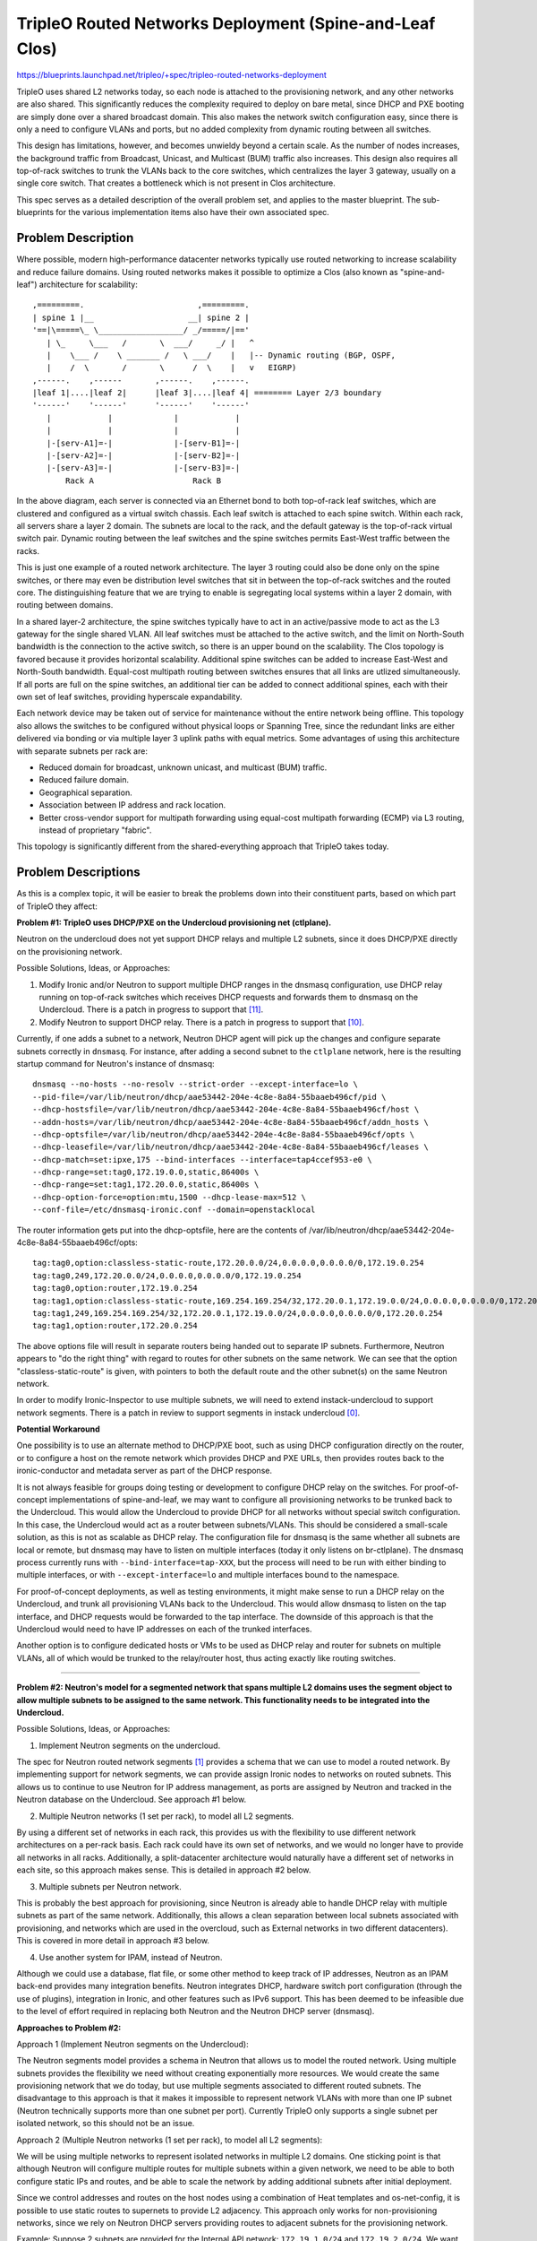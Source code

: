 ..
 This work is licensed under a Creative Commons Attribution 3.0 Unported
 License.

 http://creativecommons.org/licenses/by/3.0/legalcode

========================================================
TripleO Routed Networks Deployment (Spine-and-Leaf Clos)
========================================================

https://blueprints.launchpad.net/tripleo/+spec/tripleo-routed-networks-deployment

TripleO uses shared L2 networks today, so each node is attached to the
provisioning network, and any other networks are also shared. This
significantly reduces the complexity required to deploy on bare metal,
since DHCP and PXE booting are simply done over a shared broadcast domain.
This also makes the network switch configuration easy, since there is only
a need to configure VLANs and ports, but no added complexity from dynamic
routing between all switches.

This design has limitations, however, and becomes unwieldy beyond a certain
scale. As the number of nodes increases, the background traffic from Broadcast,
Unicast, and Multicast (BUM) traffic also increases. This design also requires
all top-of-rack switches to trunk the VLANs back to the core switches, which
centralizes the layer 3 gateway, usually on a single core switch. That creates
a bottleneck which is not present in Clos architecture.

This spec serves as a detailed description of the overall problem set, and
applies to the master blueprint. The sub-blueprints for the various
implementation items also have their own associated spec.

Problem Description
===================

Where possible, modern high-performance datacenter networks typically use
routed networking to increase scalability and reduce failure domains. Using
routed networks makes it possible to optimize a Clos (also known as
"spine-and-leaf") architecture for scalability::

  ,=========.                        ,=========.
  | spine 1 |__                    __| spine 2 |
  '==|\=====\_ \__________________/ _/=====/|=='
     | \_     \___   /       \  ___/     _/ |   ^
     |    \___ /    \ _______ /   \ ___/    |   |-- Dynamic routing (BGP, OSPF,
     |    /  \       /       \      /  \    |   v   EIGRP)
  ,------.    ,------       ,------.    ,------.
  |leaf 1|....|leaf 2|      |leaf 3|....|leaf 4| ======== Layer 2/3 boundary
  '------'    '------'      '------'    '------'
     |            |             |            |
     |            |             |            |
     |-[serv-A1]=-|             |-[serv-B1]=-|
     |-[serv-A2]=-|             |-[serv-B2]=-|
     |-[serv-A3]=-|             |-[serv-B3]=-|
         Rack A                     Rack B



In the above diagram, each server is connected via an Ethernet bond to both
top-of-rack leaf switches, which are clustered and configured as a virtual
switch chassis. Each leaf switch is attached to each spine switch. Within each
rack, all servers share a layer 2 domain. The subnets are local to the rack,
and the default gateway is the top-of-rack virtual switch pair. Dynamic routing
between the leaf switches and the spine switches permits East-West traffic
between the racks.

This is just one example of a routed network architecture. The layer 3 routing
could also be done only on the spine switches, or there may even be distribution
level switches that sit in between the top-of-rack switches and the routed core.
The distinguishing feature that we are trying to enable is segregating local
systems within a layer 2 domain, with routing between domains.

In a shared layer-2 architecture, the spine switches typically have to act in an
active/passive mode to act as the L3 gateway for the single shared VLAN. All
leaf switches must be attached to the active switch, and the limit on North-South
bandwidth is the connection to the active switch, so there is an upper bound on
the scalability. The Clos topology is favored because it provides horizontal
scalability. Additional spine switches can be added to increase East-West and
North-South bandwidth. Equal-cost multipath routing between switches ensures
that all links are utlized simultaneously. If all ports are full on the spine
switches, an additional tier can be added to connect additional spines,
each with their own set of leaf switches, providing hyperscale expandability.

Each network device may be taken out of service for maintenance without the entire
network being offline. This topology also allows the switches to be configured
without physical loops or Spanning Tree, since the redundant links are either
delivered via bonding or via multiple layer 3 uplink paths with equal metrics.
Some advantages of using this architecture with separate subnets per rack are:

* Reduced domain for broadcast, unknown unicast, and multicast (BUM) traffic.
* Reduced failure domain.
* Geographical separation.
* Association between IP address and rack location.
* Better cross-vendor support for multipath forwarding using equal-cost
  multipath forwarding (ECMP) via L3 routing, instead of proprietary "fabric".

This topology is significantly different from the shared-everything approach that
TripleO takes today.

Problem Descriptions
====================

As this is a complex topic, it will be easier to break the problems down into
their constituent parts, based on which part of TripleO they affect:

**Problem #1: TripleO uses DHCP/PXE on the Undercloud provisioning net (ctlplane).**

Neutron on the undercloud does not yet support DHCP relays and multiple L2
subnets, since it does DHCP/PXE directly on the provisioning network.

Possible Solutions, Ideas, or Approaches:

1. Modify Ironic and/or Neutron to support multiple DHCP ranges in the dnsmasq
   configuration, use DHCP relay running on top-of-rack switches which
   receives DHCP requests and forwards them to dnsmasq on the Undercloud.
   There is a patch in progress to support that [11]_.
2. Modify Neutron to support DHCP relay. There is a patch in progress to
   support that [10]_.

Currently, if one adds a subnet to a network, Neutron DHCP agent will pick up
the changes and configure separate subnets correctly in ``dnsmasq``. For instance,
after adding a second subnet to the ``ctlplane`` network, here is the resulting
startup command for Neutron's instance of dnsmasq::

  dnsmasq --no-hosts --no-resolv --strict-order --except-interface=lo \
  --pid-file=/var/lib/neutron/dhcp/aae53442-204e-4c8e-8a84-55baaeb496cf/pid \
  --dhcp-hostsfile=/var/lib/neutron/dhcp/aae53442-204e-4c8e-8a84-55baaeb496cf/host \
  --addn-hosts=/var/lib/neutron/dhcp/aae53442-204e-4c8e-8a84-55baaeb496cf/addn_hosts \
  --dhcp-optsfile=/var/lib/neutron/dhcp/aae53442-204e-4c8e-8a84-55baaeb496cf/opts \
  --dhcp-leasefile=/var/lib/neutron/dhcp/aae53442-204e-4c8e-8a84-55baaeb496cf/leases \
  --dhcp-match=set:ipxe,175 --bind-interfaces --interface=tap4ccef953-e0 \
  --dhcp-range=set:tag0,172.19.0.0,static,86400s \
  --dhcp-range=set:tag1,172.20.0.0,static,86400s \
  --dhcp-option-force=option:mtu,1500 --dhcp-lease-max=512 \
  --conf-file=/etc/dnsmasq-ironic.conf --domain=openstacklocal

The router information gets put into the dhcp-optsfile, here are the contents
of /var/lib/neutron/dhcp/aae53442-204e-4c8e-8a84-55baaeb496cf/opts::

  tag:tag0,option:classless-static-route,172.20.0.0/24,0.0.0.0,0.0.0.0/0,172.19.0.254
  tag:tag0,249,172.20.0.0/24,0.0.0.0,0.0.0.0/0,172.19.0.254
  tag:tag0,option:router,172.19.0.254
  tag:tag1,option:classless-static-route,169.254.169.254/32,172.20.0.1,172.19.0.0/24,0.0.0.0,0.0.0.0/0,172.20.0.254
  tag:tag1,249,169.254.169.254/32,172.20.0.1,172.19.0.0/24,0.0.0.0,0.0.0.0/0,172.20.0.254
  tag:tag1,option:router,172.20.0.254

The above options file will result in separate routers being handed out to
separate IP subnets. Furthermore, Neutron appears to "do the right thing" with
regard to routes for other subnets on the same network. We can see that the
option "classless-static-route" is given, with pointers to both the default
route and the other subnet(s) on the same Neutron network.

In order to modify Ironic-Inspector to use multiple subnets, we will need to
extend instack-undercloud to support network segments. There is a patch in
review to support segments in instack undercloud [0]_.

**Potential Workaround**

One possibility is to use an alternate method to DHCP/PXE boot, such as using
DHCP configuration directly on the router, or to configure a host on the remote
network which provides DHCP and PXE URLs, then provides routes back to the
ironic-conductor and metadata server as part of the DHCP response.

It is not always feasible for groups doing testing or development to configure
DHCP relay on the switches. For proof-of-concept implementations of
spine-and-leaf, we may want to configure all provisioning networks to be
trunked back to the Undercloud. This would allow the Undercloud to provide DHCP
for all networks without special switch configuration. In this case, the
Undercloud would act as a router between subnets/VLANs. This should be
considered a small-scale solution, as this is not as scalable as DHCP relay.
The configuration file for dnsmasq is the same whether all subnets are local or
remote, but dnsmasq may have to listen on multiple interfaces (today it only
listens on br-ctlplane). The dnsmasq process currently runs with
``--bind-interface=tap-XXX``, but the process will need to be run with either
binding to multiple interfaces, or with ``--except-interface=lo`` and multiple
interfaces bound to the namespace.

For proof-of-concept deployments, as well as testing environments, it might
make sense to run a DHCP relay on the Undercloud, and trunk all provisioning
VLANs back to the Undercloud. This would allow dnsmasq to listen on the tap
interface, and DHCP requests would be forwarded to the tap interface. The
downside of this approach is that the Undercloud would need to have IP
addresses on each of the trunked interfaces.

Another option is to configure dedicated hosts or VMs to be used as DHCP relay
and router for subnets on multiple VLANs, all of which would be trunked to the
relay/router host, thus acting exactly like routing switches.

------------

**Problem #2: Neutron's model for a segmented network that spans multiple L2
domains uses the segment object to allow multiple subnets to be assigned to
the same network. This functionality needs to be integrated into the
Undercloud.**

Possible Solutions, Ideas, or Approaches:

1. Implement Neutron segments on the undercloud.

The spec for Neutron routed network segments [1]_ provides a schema that we can
use to model a routed network. By implementing support for network segments, we
can provide assign Ironic nodes to networks on routed subnets. This allows us
to continue to use Neutron for IP address management, as ports are assigned by
Neutron and tracked in the Neutron database on the Undercloud. See approach #1
below.

2. Multiple Neutron networks (1 set per rack), to model all L2 segments.

By using a different set of networks in each rack, this provides us with
the flexibility to use different network architectures on a per-rack basis.
Each rack could have its own set of networks, and we would no longer have
to provide all networks in all racks. Additionally, a split-datacenter
architecture would naturally have a different set of networks in each
site, so this approach makes sense. This is detailed in approach #2 below.

3. Multiple subnets per Neutron network.

This is probably the best approach for provisioning, since Neutron is
already able to handle DHCP relay with multiple subnets as part of the
same network. Additionally, this allows a clean separation between local
subnets associated with provisioning, and networks which are used
in the overcloud, such as External networks in two different datacenters).
This is covered in more detail in approach #3 below.

4. Use another system for IPAM, instead of Neutron.

Although we could use a database, flat file, or some other method to keep
track of IP addresses, Neutron as an IPAM back-end provides many integration
benefits. Neutron integrates DHCP, hardware switch port configuration (through
the use of plugins), integration in Ironic, and other features such as
IPv6 support. This has been deemed to be infeasible due to the level of effort
required in replacing both Neutron and the Neutron DHCP server (dnsmasq).

**Approaches to Problem #2:**

Approach 1 (Implement Neutron segments on the Undercloud):

The Neutron segments model provides a schema in Neutron that allows us to
model the routed network. Using multiple subnets provides the flexibility
we need without creating exponentially more resources. We would create the same
provisioning network that we do today, but use multiple segments associated
to different routed subnets. The disadvantage to this approach is that it makes
it impossible to represent network VLANs with more than one IP subnet (Neutron
technically supports more than one subnet per port). Currently TripleO only
supports a single subnet per isolated network, so this should not be an issue.

Approach 2 (Multiple Neutron networks (1 set per rack), to model all L2 segments):

We will be using multiple networks to represent isolated networks in multiple
L2 domains. One sticking point is that although Neutron will configure multiple
routes for multiple subnets within a given network, we need to be able to both
configure static IPs and routes, and be able to scale the network by adding
additional subnets after initial deployment.

Since we control addresses and routes on the host nodes using a
combination of Heat templates and os-net-config, it is possible to use
static routes to supernets to provide L2 adjacency. This approach only
works for non-provisioning networks, since we rely on Neutron DHCP servers
providing routes to adjacent subnets for the provisioning network.

Example:
Suppose 2 subnets are provided for the Internal API network: ``172.19.1.0/24``
and ``172.19.2.0/24``. We want all Internal API traffic to traverse the Internal
API VLANs on both the controller and a remote compute node. The Internal API
network uses different VLANs for the two nodes, so we need the routes on the
hosts to point toward the Internal API gateway instead of the default gateway.
This can be provided by a supernet route to 172.19.x.x pointing to the local
gateway on each subnet (e.g. 172.19.1.1 and 172.19.2.1 on the respective
subnets). This could be represented in os-net-config with the following::

    -
      type: interface
      name: nic3
      addresses:
        -
          ip_netmask: {get_param: InternalApiIpSubnet}
      routes:
        -
          ip_netmask: {get_param: InternalApiSupernet}
          next_hop: {get_param: InternalApiRouter}

Where InternalApiIpSubnet is the IP address on the local subnet,
InternalApiSupernet is '172.19.0.0/16', and InternalApiRouter is either
172.19.1.1 or 172.19.2.1 depending on which local subnet the host belongs to.

The end result of this is that each host has a set of IP addresses and routes
that isolate traffic by function. In order for the return traffic to also be
isolated by function, similar routes must exist on both hosts, pointing to the
local gateway on the local subnet for the larger supernet that contains all
Internal API subnets.

The downside of this is that we must require proper supernetting, and this may
lead to larger blocks of IP addresses being used to provide ample space for
scaling growth. For instance, in the example above an entire /16 network is set
aside for up to 255 local subnets for the Internal API network. This could be
changed into a more reasonable space, such as /18, if the number of local
subnets will not exceed 64, etc. This will be less of an issue with native IPv6
than with IPv4, where scarcity is much more likely.

Approach 3 (Multiple subnets per Neutron network):

The approach we will use for the provisioning network will be to use multiple
subnets per network, using Neutron segments. This will allow us to take
advantage of Neutron's ability to support multiple networks with DHCP relay.
The DHCP server will supply the necessary routes via DHCP until the nodes are
configured with a static IP post-deployment.

---------

**Problem #3: Ironic introspection DHCP doesn't yet support DHCP relay**

This makes it difficult to do introspection when the hosts are not on the same L2
domain as the controllers. Patches are either merged or in review to support
DHCP relay.

Possible Solutions, Ideas, or Approaches:

1. A patch to support a dnsmasq PXE filter driver has been merged. This will
   allow us to support selective DHCP when using DHCP relay (where the packet
   is not coming from the MAC of the host but rather the MAC of the switch)
   [12]_.

2. A patch has been merged to puppet-ironic to support multiple DHCP subnets
   for Ironic Inspector [13]_.

3. A patch is in review to add support for multiple subnets for the
   provisioning network in the instack-undercloud scripts [14]_.

For more information about solutions, please refer to the
tripleo-routed-networks-ironic-inspector blueprint [5]_ and spec [6]_.

-------

**Problem #4: The IP addresses on the provisioning network need to be
static IPs for production.**

Possible Solutions, Ideas, or Approaches:

1. Dan Prince wrote a patch [9]_ in Newton to convert the ctlplane network
   addresses to static addresses post-deployment. This will need to be
   refactored to support multiple provisioning subnets across routers.

Solution Implementation

This work is done and merged for the legacy use case. During the
initial deployment, the nodes receive their IP address via DHCP, but during
Heat deployment the os-net-config script is called, which writes static
configuration files for the NICs with static IPs.

This work will need to be refactored to support assigning IPs from the
appropriate subnet, but the work will be part of the TripleO Heat Template
refactoring listed in Problems #6, and #7 below.

For the deployment model where the IPs are specified (ips-from-pool-all.yaml),
we need to develop a model where the Control Plane IP can be specified
on multiple deployment subnets. This may happen in a later cycle than the
initial work being done to enable routed networks in TripleO. For more
information, reference the tripleo-predictable-ctlplane-ips blueprint [7]_
and spec [8]_.

------

**Problem #5: Heat Support For Routed Networks**

The Neutron routed networks extensions were only added in recent releases, and
there was a dependency on TripleO Heat Templates.

Possible Solutions, Ideas or Approaches:

1. Add the required objects to Heat. At minimum, we will probably have to
   add ``OS::Neutron::Segment``, which represents layer 2 segments, the
   ``OS::Neutron::Network`` will be updated to support the ``l2-adjacency``
   attribute, ``OS::Neutron::Subnet`` and ``OS::Neutron:port`` would be extended
   to support the ``segment_id`` attribute.

Solution Implementation:

Heat now supports the OS::Neutron::Segment resource. For example::

  heat_template_version: 2015-04-30
  ...
  resources:
    ...
    the_resource:
      type: OS::Neutron::Segment
      properties:
        description: String
        name: String
        network: String
        network_type: String
        physical_network: String
        segmentation_id: Integer

This work has been completed in Heat with this review [15]_.

------

**Problem #6: Static IP assignment: Choosing static IPs from the correct
subnet**

Some roles, such as Compute, can likely be placed in any subnet, but we will
need to keep certain roles co-located within the same set of L2 domains. For
instance, whatever role is providing Neutron services will need all controllers
in the same L2 domain for VRRP to work properly.

The network interfaces will be configured using templates that create
configuration files for os-net-config. The IP addresses that are written to each
node's configuration will need to be on the correct subnet for each host. In
order for Heat to assign ports from the correct subnets, we will need to have a
host-to-subnets mapping.

Possible Solutions, Ideas or Approaches:

1. The simplest implementation of this would probably be a mapping of role/index
   to a set of subnets, so that it is known to Heat that Controller-1 is in
   subnet set X and Compute-3 is in subnet set Y.
2. We could associate particular subnets with roles, and then use one role
   per L2 domain (such as per-rack).
3. The roles and templates should be refactored to allow for dynamic IP
   assignment within subnets associated with the role. We may wish to evaluate
   the possibility of storing the routed subnets in Neutron using the routed
   networks extensions that are still under development. This would provide
   additional flexibility, but is probably not required to implement separate
   subnets in each rack.
4. A scalable long-term solution is to map which subnet the host is on
   during introspection. If we can identify the correct subnet for each
   interface, then we can correlate that with IP addresses from the correct
   allocation pool.  This would have the advantage of not requiring a static
   mapping of role to node to subnet. In order to do this, additional
   integration would be required between Ironic and Neutron (to make Ironic
   aware of multiple subnets per network, and to add the ability to make
   that association during introspection).

Solution Impelementation:

Solutions 1 and 2 above have been implemented in the "composable roles" series
of patches [16]_. The initial implementation uses separate Neutron networks
for different L2 domains. These templates are responsible for assigning the
isolated VLANs used for data plane and overcloud control planes, but does not
address the provisioning network. Future work may refactor the non-provisioning
networks to use segments, but for now non-provisioning networks must use
different networks for different roles.

Ironic autodiscovery may allow us to determine the subnet where each node
is located without manual entry. More work is required to automate this
process.

------

**Problem #7: Isolated Networking Requires Static Routes to Ensure Correct VLAN
is Used**

In order to continue using the Isolated Networks model, routes will need to be
in place on each node, to steer traffic to the correct VLAN interfaces. The
routes are written when os-net-config first runs, but may change. We
can't just rely on the specific routes to other subnets, since the number of
subnets will increase or decrease as racks are added or taken away. Rather than
try to deal with constantly changing routes, we should use static routes that
will not need to change, to avoid disruption on a running system.

Possible Solutions, Ideas or Approaches:

1. Require that supernets are used for various network groups. For instance,
   all the Internal API subnets would be part of a supernet, for instance
   172.17.0.0/16 could be used, and broken up into many smaller subnets, such
   as /24. This would simplify the routes, since only a single route for
   172.17.0.0/16 would be required pointing to the local router on the
   172.17.x.0/24 network.
2. Modify os-net-config so that routes can be updated without bouncing
   interfaces, and then run os-net-config on all nodes when scaling occurs.
   A review for this functionality was considered and abandeded [3]_.
   The patch was determined to have the potential to lead to instability.

os-net-config configures static routes for each interface. If we can keep the
routing simple (one route per functional network), then we would be able to
isolate traffic onto functional VLANs like we do today.

It would be a change to the existing workflow to have os-net-config run on
updates as well as deployment, but if this were a non-impacting event (the
interfaces didn't have to be bounced), that would probably be OK.

At a later time, the possibility of using dynamic routing should be considered,
since it reduces the possibility of user error and is better suited to
centralized management. SDN solutions are one way to provide this, or other
approaches may be considered, such as setting up OVS tunnels.

Proposed Change
===============
The proposed changes are discussed below.

Overview
--------

In order to provide spine-and-leaf networking for deployments, several changes
will have to be made to TripleO:

1. Support for DHCP relay in Ironic and Neutron DHCP servers. Implemented in
   patch [15]_ and the patch series [17]_.
2. Refactoring of TripleO Heat Templates network isolation to support multiple
   subnets per isolated network, as well as per-subnet and supernet routes.
   The bulk of this work is done in the patch series [16]_ and in patch [10]_.
3. Changes to Infra CI to support testing.
4. Documentation updates.

Alternatives
------------

The approach outlined here is very prescriptive, in that the networks must be
known ahead of time, and the IP addresses must be selected from the appropriate
pool. This is due to the reliance on static IP addresses provided by Heat.

One alternative approach is to use DHCP servers to assign IP addresses on all
hosts on all interfaces. This would simplify configuration within the Heat
templates and environment files. Unfortunately, this was the original approach
of TripleO, and it was deemed insufficient by end-users, who wanted stability
of IP addresses, and didn't want to have an external dependency on DHCP.

Another approach is to use the DHCP server functionality in the network switch
infrastructure in order to PXE boot systems, then assign static IP addresses
after the PXE boot is done via DHCP. This approach only solves for part of the
requirement: the net booting. It does not solve the desire to have static IP
addresses on each network. This could be achieved by having static IP addresses
in some sort of per-node map. However, this approach is not as scalable as
programatically determining the IPs, since it only applies to a fixed number of
hosts. We want to retain the ability of using Neutron as an IP address
management (IPAM) back-end, ideally.

Another approach which was considered was simply trunking all networks back
to the Undercloud, so that dnsmasq could respond to DHCP requests directly,
rather than requiring a DHCP relay. Unfortunately, this has already been
identified as being unacceptable by some large operators, who have network
architectures that make heavy use of L2 segregation via routers. This also
won't work well in situations where there is geographical separation between
the VLANs, such as in split-site deployments.

Security Impact
---------------

One of the major differences between spine-and-leaf and standard isolated
networking is that the various subnets are connected by routers, rather than
being completely isolated. This means that without proper ACLs on the routers,
networks which should be private may be opened up to outside traffic.

This should be addressed in the documentation, and it should be stressed that
ACLs should be in place to prevent unwanted network traffic. For instance, the
Internal API network is sensitive in that the database and message queue
services run on that network. It is supposed to be isolated from outside
connections. This can be achieved fairly easily if *supernets* are used, so
that if all Internal API subnets are a part of the ``172.19.0.0/16`` supernet,
an ACL rule will allow only traffic between Internal API IPs (this is a
simplified example that could be applied to any Internal API VLAN, or as a
global ACL)::

  allow traffic from 172.19.0.0/16 to 172.19.0.0/16
  deny traffic from * to 172.19.0.0/16

Other End User Impact
---------------------

Deploying with spine-and-leaf will require additional parameters to
provide the routing information and multiple subnets required. This will have
to be documented. Furthermore, the validation scripts may need to be updated
to ensure that the configuration is validated, and that there is proper
connectivity between overcloud hosts.

Performance Impact
------------------

Much of the traffic that is today made over layer 2 will be traversing layer
3 routing borders in this design. That adds some minimal latency and overhead,
although in practice the difference may not be noticeable. One important
consideration is that the routers must not be too overcommitted on their
uplinks, and the routers must be monitored to ensure that they are not acting
as a bottleneck, especially if complex access control lists are used.

Other Deployer Impact
---------------------

A spine-and-leaf deployment will be more difficult to troubleshoot than a
deployment that simply uses a set of VLANs. The deployer may need to have
more network expertise, or a dedicated network engineer may be needed to
troubleshoot in some cases.

Developer Impact
----------------

Spine-and-leaf is not easily tested in virt environments. This should be
possible, but due to the complexity of setting up libvirt bridges and
routes, we may want to provide a simulation of spine-and-leaf for use in
virtual environments. This may involve building multiple libvirt bridges
and routing between them on the Undercloud, or it may involve using a
DHCP relay on the virt-host as well as routing on the virt-host to simulate
a full routing switch. A plan for development and testing will need to be
developed, since not every developer can be expected to have a routed
environment to work in. It may take some time to develop a routed virtual
environment, so initial work will be done on bare metal.

Implementation
==============

Assignee(s)
-----------

Primary assignee:
  Dan Sneddon <dsneddon@redhat.com>

Approver(s)
-----------

Primary approver:
  Emilien Macchi <emacchi@redhat.com>

Work Items
----------

1. Add static IP assignment to Control Plane [DONE]
2. Modify Ironic Inspector ``dnsmasq.conf`` generation to allow export of
   multiple DHCP ranges, as described in Problem #1 and Problem #3.
3. Evaluate the Routed Networks work in Neutron, to determine if it is required
   for spine-and-leaf, as described in Problem #2.
4. Add OS::Neutron::Segment and l2-adjacency support to Heat, as described
   in Problem #5. This may or may not be a dependency for spine-and-leaf, based
   on the results of work item #3.
5. Modify the Ironic-Inspector service to record the host-to-subnet mappings,
   perhaps during introspection, to address Problem #6.
6. Add parameters to Isolated Networking model in Heat to support supernet
   routes for individual subnets, as described in Problem #7.
7. Modify Isolated Networking model in Heat to support multiple subnets, as
   described in Problem #8.
8. Add support for setting routes to supernets in os-net-config NIC templates,
   as described in the proposed solution to Problem #2.
9. Implement support for iptables on the Controller, in order to mitigate
   the APIs potentially being reachable via remote routes. Alternatively,
   document the mitigation procedure using ACLs on the routers.
10. Document the testing procedures.
11. Modify the documentation in tripleo-docs to cover the spine-and-leaf case.


Implementation Details
----------------------

Workflow:

1. Operator configures DHCP networks and IP address ranges
2. Operator imports baremetal instackenv.json
3. When introspection or deployment is run, the DHCP server receives the DHCP
   request from the baremetal host via DHCP relay
4. If the node has not been introspected, reply with an IP address from the
   introspection pool* and the inspector PXE boot image
5. If the node already has been introspected, then the server assumes this is
   a deployment attempt, and replies with the Neutron port IP address and the
   overcloud-full deployment image
6. The Heat templates are processed which generate os-net-config templates, and
   os-net-config is run to assign static IPs from the correct subnets, as well
   as routes to other subnets via the router gateway addresses.

* The introspection pool will be different for each provisioning subnet.

When using spine-and-leaf, the DHCP server will need to provide an introspection
IP address on the appropriate subnet, depending on the information contained in
the DHCP relay packet that is forwarded by the segment router. dnsmasq will
automatically match the gateway address (GIADDR) of the router that forwarded
the request to the subnet where the DHCP request was received, and will respond
with an IP and gateway appropriate for that subnet.

The above workflow for the DHCP server should allow for provisioning IPs on
multiple subnets.

Dependencies
============

There may be a dependency on the Neutron Routed Networks. This won't be clear
until a full evaluation is done on whether we can represent spine-and-leaf
using only multiple subnets per network.

There will be a dependency on routing switches that perform DHCP relay service
for production spine-and-leaf deployments.

Testing
=======

In order to properly test this framework, we will need to establish at least
one CI test that deploys spine-and-leaf. As discussed in this spec, it isn't
necessary to have a full routed bare metal environment in order to test this
functionality, although there is some work to get it working in virtual
environments such as OVB.

For bare metal testing, it is sufficient to trunk all VLANs back to the
Undercloud, then run DHCP proxy on the Undercloud to receive all the
requests and forward them to br-ctlplane, where dnsmasq listens. This
will provide a substitute for routers running DHCP relay. For Neutron
DHCP, some modifications to the iptables rule may be required to ensure
that all DHCP requests from the overcloud nodes are received by the
DHCP proxy and/or the Neutron dnsmasq process running in the dhcp-agent
namespace.

Documentation Impact
====================

The procedure for setting up a dev environment will need to be documented,
and a work item mentions this requirement.

The TripleO docs will need to be updated to include detailed instructions
for deploying in a spine-and-leaf environment, including the environment
setup. Covering specific vendor implementations of switch configurations
is outside this scope, but a specific overview of required configuration
options should be included, such as enabling DHCP relay (or "helper-address"
as it is also known) and setting the Undercloud as a server to receive
DHCP requests.

The updates to TripleO docs will also have to include a detailed discussion
of choices to be made about IP addressing before a deployment. If supernets
are to be used for network isolation, then a good plan for IP addressing will
be required to ensure scalability in the future.

References
==========

.. [0] `Review: TripleO Heat Templates: Tripleo routed networks ironic inspector, and Undercloud <https://review.openstack.org/#/c/437544>`_
.. [1] `Spec: Routed Networks for Neutron <https://specs.openstack.org/openstack/neutron-specs/specs/newton/routed-networks.html>`_
.. [3] `Review: Modify os-net-config to make changes without bouncing interface <https://review.openstack.org/#/c/152732/>`_
.. [5] `Blueprint: Modify TripleO Ironic Inspector to PXE Boot Via DHCP Relay <https://blueprints.launchpad.net/tripleo/+spec/tripleo-routed-networks-ironic-inspector>`_
.. [6] `Spec: Modify TripleO Ironic Inspector to PXE Boot Via DHCP Relay <https://review.openstack.org/#/c/421011>`_
.. [7] `Blueprint: User-specifiable Control Plane IP on TripleO Routed Isolated Networks <https://blueprints.launchpad.net/tripleo/+spec/tripleo-routed-networks-deployment>`_
.. [8] `Spec: User-specifiable Control Plane IP on TripleO Routed Isolated Networks <https://review.openstack.org/#/c/421010>`_
.. [9] `Review: Configure ctlplane network with a static IP <https://review.openstack.org/#/c/206022/>`_
.. [10] `Review: Neutron: Make "on-link" routes for subnets optional <https://review.openstack.org/#/c/438171>`_
.. [11] `Review: Ironic Inspector: Make "on-link" routes for subnets optional <https://review.openstack.org/438175>`_
.. [12] `Review: Ironic Inspector: Introducing a dnsmasq PXE filter driver <https://review.openstack.org/466448>`_
.. [13] `Review: Multiple DHCP Subnets for Ironic Inspector <https://review.openstack.org/#/c/436716>`_
.. [14] `Review: Instack Undercloud: Add support for multiple inspection subnets <https://review.openstack.org/#/c/533367>`_
.. [15] `Review: DHCP Agent: Separate local from non-local subnets <https://review.openstack.org/#/c/468744>`_
.. [16] `Review Series: topic:bp/composable-networks <https://review.openstack.org/#/q/topic:bp/composable-networks+(status:open+OR+status:merged)>`_
.. [17] `Review Series: project:openstack/networking-baremetal <https://review.openstack.org/#/q/project:openstack/networking-baremetal+committer:hjensas%2540redhat.com>`_
